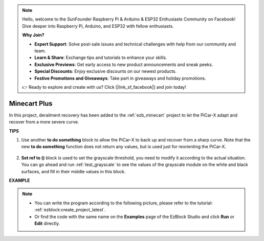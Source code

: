 .. note::

    Hello, welcome to the SunFounder Raspberry Pi & Arduino & ESP32 Enthusiasts Community on Facebook! Dive deeper into Raspberry Pi, Arduino, and ESP32 with fellow enthusiasts.

    **Why Join?**

    - **Expert Support**: Solve post-sale issues and technical challenges with help from our community and team.
    - **Learn & Share**: Exchange tips and tutorials to enhance your skills.
    - **Exclusive Previews**: Get early access to new product announcements and sneak peeks.
    - **Special Discounts**: Enjoy exclusive discounts on our newest products.
    - **Festive Promotions and Giveaways**: Take part in giveaways and holiday promotions.

    👉 Ready to explore and create with us? Click [|link_sf_facebook|] and join today!

Minecart Plus
=======================

In this project, derailment recovery has been added to the :ref:`ezb_minecart` project to let the PiCar-X adapt and recover from a more severe curve.

.. image:: img/minec.png


**TIPS**

#. Use another **to do something** block to allow the PiCar-X to back up and recover from a sharp curve. Note that the new **to do something** function does not return any values, but is used just for reorienting the PiCar-X.

    .. image:: img/sp210512_171727.png

#. **Set ref to ()** block is used to set the grayscale threshold, you need to modify it according to the actual situation. You can go ahead and run :ref:`test_grayscale` to see the values of the grayscale module on the white and black surfaces, and fill in their middle values in this block.


**EXAMPLE**

.. note::

    * You can write the program according to the following picture, please refer to the tutorial: :ref:`ezblock:create_project_latest`.
    * Or find the code with the same name on the **Examples** page of the EzBlock Studio and click **Run** or **Edit** directly.

.. image:: img/sp210512_171914.png

.. image:: img/sp210512_171932.png

.. image:: img/sp210512_171425.png

.. image:: img/sp210512_171454.png